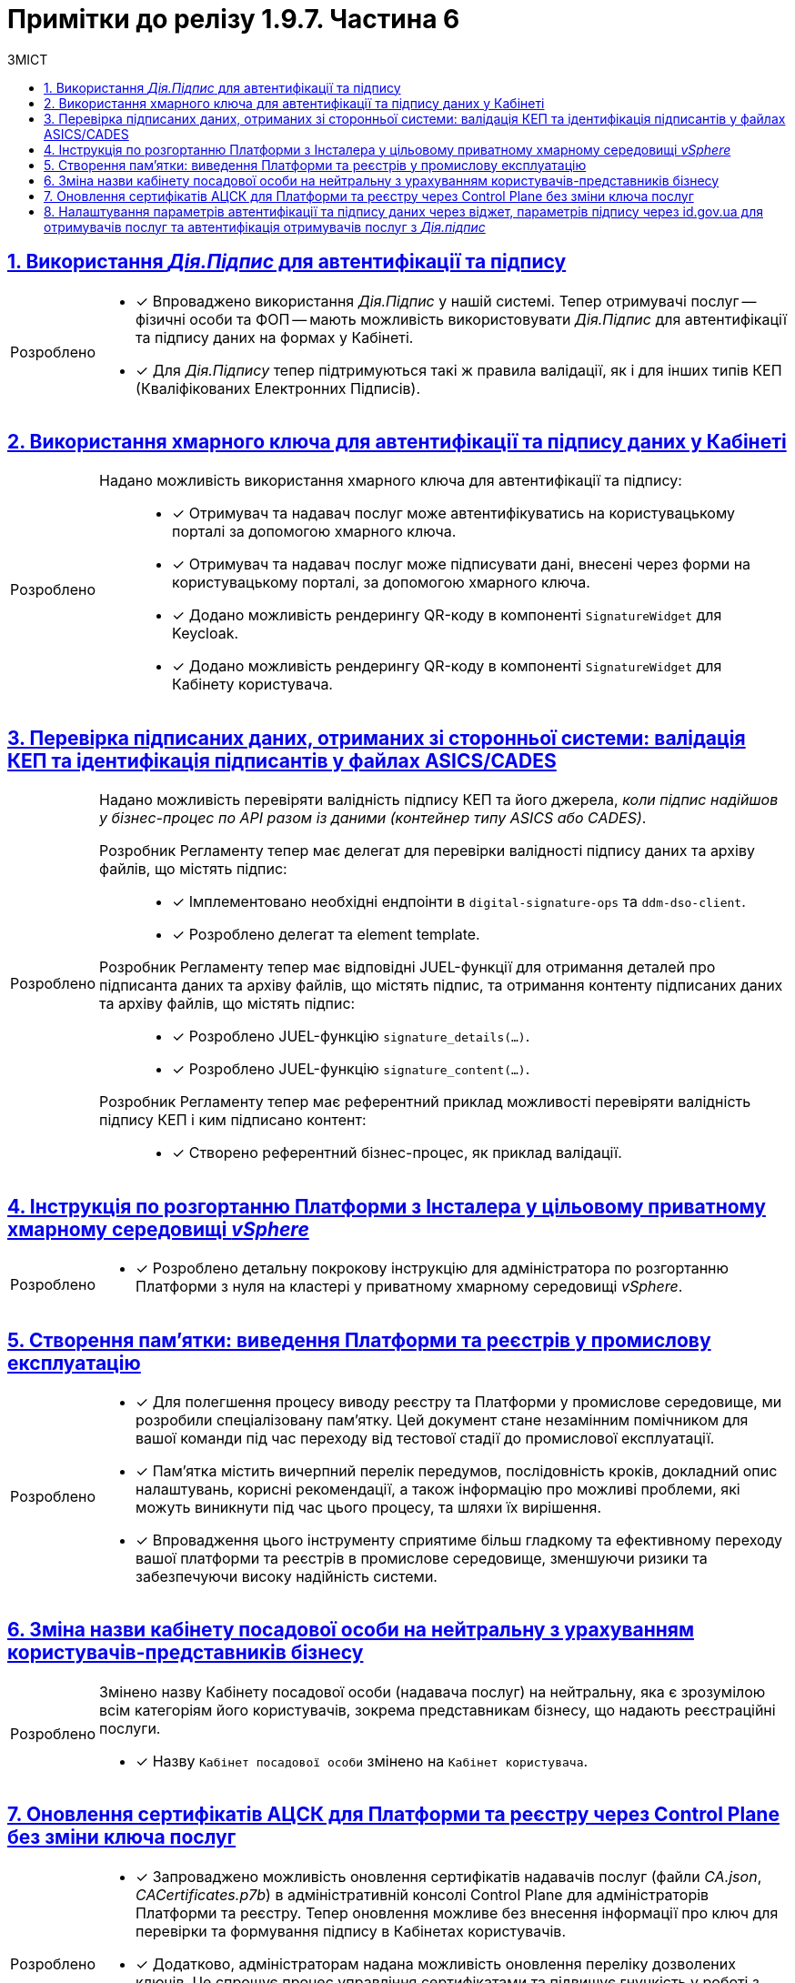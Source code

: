 = Примітки до релізу 1.9.7. Частина 6
:toc:
:toc-title: ЗМІСТ
:sectnums:
:sectlinks:
:sectanchors:
:note-caption: Покращено
:tip-caption: Розроблено
:caution-caption: Інше
:important-caption: Виправлено
:warning-caption: Покращення безпеки

== Використання _Дія.Підпис_ для автентифікації та підпису
//MDTUDDM-23534
//TODO: first.xlsx

[TIP]
====

* [*] Впроваджено використання _Дія.Підпис_ у нашій системі. Тепер отримувачі послуг -- фізичні особи та ФОП -- мають можливість використовувати _Дія.Підпис_ для автентифікації та підпису даних на формах у Кабінеті.

* [*] Для _Дія.Підпису_ тепер підтримуються такі ж правила валідації, як і для інших типів КЕП (Кваліфікованих Електронних Підписів).
====

== Використання хмарного ключа для автентифікації та підпису даних у Кабінеті
//MDTUDDM-23533
//TODO: first.xlsx

[TIP]
====

Надано можливість використання хмарного ключа для автентифікації та підпису: ::

* [*] Отримувач та надавач послуг може автентифікуватись на користувацькому порталі за допомогою хмарного ключа.

* [*] Отримувач та надавач послуг може підписувати дані, внесені через форми на користувацькому порталі, за допомогою хмарного ключа.

* [*] Додано можливість рендерингу QR-коду в компоненті `SignatureWidget` для Keycloak.

* [*] Додано можливість рендерингу QR-коду в компоненті `SignatureWidget` для Кабінету користувача.
====

== Перевірка підписаних даних, отриманих зі сторонньої системи: валідація КЕП та ідентифікація підписантів у файлах ASICS/CADES
//MDTUDDM-26500
//TODO: first.xlsx

[TIP]
====
Надано можливість перевіряти валідність підпису КЕП та його джерела, _коли підпис надійшов у бізнес-процес по API разом із даними (контейнер типу ASICS або CADES)_.

Розробник Регламенту тепер має делегат для перевірки валідності підпису даних та архіву файлів, що містять підпис: ::

* [*] Імплементовано необхідні ендпоінти в `digital-signature-ops` та `ddm-dso-client`.

* [*] Розроблено делегат та element template.

Розробник Регламенту тепер має відповідні JUEL-функції для отримання деталей про підписанта даних та архіву файлів, що містять підпис, та отримання контенту підписаних даних та архіву файлів, що містять підпис: ::

* [*] Розроблено JUEL-функцію `signature_details(...)`.

* [*] Розроблено JUEL-функцію `signature_content(...)`.

Розробник Регламенту тепер має референтний приклад можливості перевіряти валідність підпису КЕП і ким підписано контент: ::

* [*] Створено референтний бізнес-процес, як приклад валідації.
====

== Інструкція по розгортанню Платформи з Інсталера у цільовому приватному хмарному середовищі _vSphere_
//MDTUDDM-26142
//TODO: first.xlsx

[TIP]
====
* [*] Розроблено детальну покрокову інструкцію для адміністратора по розгортанню Платформи з нуля на кластері у приватному хмарному середовищі _vSphere_.
====

== Створення пам'ятки: виведення Платформи та реєстрів у промислову експлуатацію
//MDTUDDM-22886
//TODO: first.xlsx

[TIP]
====
* [*] Для полегшення процесу виводу реєстру та Платформи у промислове середовище, ми розробили спеціалізовану пам'ятку. Цей документ стане незамінним помічником для вашої команди під час переходу від тестової стадії до промислової експлуатації.

* [*] Пам'ятка містить вичерпний перелік передумов, послідовність кроків, докладний опис налаштувань, корисні рекомендації, а також інформацію про можливі проблеми, які можуть виникнути під час цього процесу, та шляхи їх вирішення.

* [*] Впровадження цього інструменту сприятиме більш гладкому та ефективному переходу вашої платформи та реєстрів в промислове середовище, зменшуючи ризики та забезпечуючи високу надійність системи.
====

== Зміна назви кабінету посадової особи на нейтральну з урахуванням користувачів-представників бізнесу
//MDTUDDM-26959
//TODO: first.xlsx

[TIP]
====
Змінено назву Кабінету посадової особи (надавача послуг) на нейтральну, яка є зрозумілою всім категоріям його користувачів, зокрема представникам бізнесу, що надають реєстраційні послуги.

* [*] Назву `Кабінет посадової особи` змінено на `Кабінет користувача`.
====

== Оновлення сертифікатів АЦСК для Платформи та реєстру через Control Plane без зміни ключа послуг
//MDTUDDM-22895
//TODO: first.xlsx

[TIP]
====
* [*] Запроваджено можливість оновлення сертифікатів надавачів послуг (файли _CA.json_, _CACertificates.p7b_) в адміністративній консолі Control Plane для адміністраторів Платформи та реєстру. Тепер оновлення можливе без внесення інформації про ключ для перевірки та формування підпису в Кабінетах користувачів.

* [*] Додатково, адміністраторам надана можливість оновлення переліку дозволених ключів. Це спрощує процес управління сертифікатами та підвищує гнучкість у роботі з сертифікатами надавачів послуг.

Це оновлення робить управління сертифікатами більш зручним та ефективним, мінімізуючи зусилля адміністраторів при забезпеченні безпеки та актуальності даних.
====

== Налаштування параметрів автентифікації та підпису даних через віджет, параметрів підпису через id.gov.ua для отримувачів послуг та автентифікація отримувачів послуг з _Дія.підпис_
//MDTUDDM-22796
//TODO: first.xlsx

[TIP]
====

* [*] Внесено зміни, що дозволяють адміністраторам реєстру налаштовувати для користувачів Кабінету отримувачів послуг специфічний спосіб підпису даних та вибирати віджет як метод автентифікації. Користувачам Кабінету тепер доступний лише один, визначений адміністратором, спосіб автентифікації.

* [*] Для користувачів ФО та ФОП імплементована можливість автентифікації за допомогою _Дія.підпису_ та _BankID_ з урахуванням обраного ними режиму автентифікації: "Для громадян" чи "Для бізнесу".

* [*] Користувачам ФОП і представникам ФОП та ЮО надана можливість автентифікації в Кабінеті через сервіс `id.gov.ua`, використовуючи КЕП.

* [*] Забезпечено можливість для користувачів підписувати дані за допомогою файлового та апаратного КЕПу у віджеті підпису, налаштованому через `id.gov.ua`, що підвищує гнучкість та зручність у використанні платформи.

Ці оновлення значно розширюють функціональність Кабінету отримувачів послуг, пропонуючи більше варіантів автентифікації та підпису, тим самим вдосконалюючи взаємодію користувачів із системою.
====

////

== Створення proxy-сервера для geoserver для підтримки розподілення за ієрархічною моделлю (RLS)

[TIP]
====
* [*] Введено підтримку для розподілення рівнів доступу користувачів за ієрархічною моделлю Row-level security (RLS) для компонента `geoserver`.

* [*] Користувач може мати доступ до даних з геосервера відповідно до свого рівня доступу в RLS.

* [*] Згідно з налаштуванням RLS із метаданих (регламенту), сервіс зчитує `jwtAttribute` із токена поточного користувача, і використовує результат для внесення додаткового параметра запита в геосервері.
====

== Публічний API на читання даних

[TIP]
====

Розробка публічних інтерфейсів ::

* [*] У цьому релізі ми розширили можливості нашого API. Тепер, окрім внутрішнього API, розробники можуть відкривати публічний API для доступу до даних. Користувачі, які не пройшли аутентифікацію, тепер можуть переглядати публічні дані реєстру.

* [*] Імплементовано можливість налаштовувати доступ до представлень та REST API реєстру для неавтентифікованих користувачів.

Автоматична публікація в Open API ::

* [*] Тепер налаштовані точки доступу автоматично публікуються в openapi-специфікації API-сервісу. Це робить інтеграцію та документацію API простішою.

Оптимізація завантаження ::

* [*] Впроваджено TTL-based кешування для `GET`-запитів, коли йде мова про посилання до API-документації. Це зменшує навантаження на наш сервіс Kong API Gateway та прискорює доступ до інформації.

Розширені можливості в адмін-консолі Control Plane ::

* [*] В адмін-консолі Control Plane додано новий інструмент для керування публічним доступом. Ви зможете налаштовувати, редагувати, блокувати або розблоковувати доступ до публічних даних реєстру.

Моніторинг API::

* [*] Імплементовано моніторинг показників виконання та кількості запитів до публічного API. Тепер ці метрики можна легко контролювати завдяки новому Grafana-dashboard.
====

== Рейт-ліміти на запити на читання даних публічного API

[TIP]
====

Розширені можливості в адмін-консолі Control Plane ::

* [*] Реалізовано можливість в адміністративній панелі Control Plane встановлювати рейт-ліміти для запитів на читання даних для публічних точок доступу API.

Моніторинг рейт-лімітів ::

* [*] Імплементовано моніторинг показників виконання та кількості запитів до публічного API. Тепер ці метрики можна легко контролювати завдяки новому Grafana-dashboard.
====

== Використання dependency track для збереження даних інвентаризації компонентів Платформи

[TIP]
====

Механізм для збереження даних інвентаризації ::

* [*] Реалізовано механізм збору даних інвентаризації залежностей у форматі BOM's (_наприклад, CycloneDX SBOM_).

* [*] Встановлено та налаштовано dependency track-додаток з необхідними модулями: автентифікація, моніторинг, резервні копії тощо.

* [*] Налаштовано Dependency Track Vulnerability Policies та інтегровано з зовнішніми сервісами для аналізу вразливостей.

* [*] Проведено аналіз Rest API dependency track та визначено механізм доставки репорту inventory management до кінцевого користувача.

Надано можливість отримувати Dependency Management Report ::

* [*] Перелік 3rd party залежностей, їх версій, ліцензій, аналіз по кожному компоненту системи.

* [*] Порівняння використовуваних версій з поточними версіями кожної залежності.

* [*] Визначення major чи minor оновлень.

* [*] Інформація про LTS дати для кожної залежності (потребує POC).

Це оновлення значно покращує процес управління інвентаризацією компонентів Платформи, забезпечуючи більшу прозорість та контроль над залежностями та вразливостями системи.
====

== Можливість вивантаження файлів з Edit Grid

[TIP]
====

* [*] Розширено можливості компонента моделювання форм -- *Edit Grid*. Надавачі та отримувачі послуг тепер можуть легко завантажувати та переглядати файли прямо з табличного компонента одним натисканням кнопки.
====

== Можливість завантажувати файли більші за 50 рядків

[TIP]
====

* [*] Додано можливість завантаження csv-файлу з кількістю записів, що перевищує 50. Так отримувач та надавач послуг можуть з легкістю вносити масивні зміни в рамках бізнес-процесу за одну транзакцію.

* [*] Введено новий компонент моделювання UI-форм -- *Data Import*. З його допомогою розробник регламенту може легко налаштовувати імпорт даних з csv-файлу прямо в бізнес-процес. Це значно спрощує та автоматизує роботу з даними.

* [*] Розроблено делегат *Async Data Load Csv Delegate* для відправлення повідомлень в Kafka про CSV batch load. Це поліпшує комунікацію та забезпечує швидке отримання статусів.

* [*] При завантаженні даних з csv-файлу в дата-фабрику, імплементовано попередню валідацію. Це дозволяє швидко виявляти та виправляти помилки.

* [*] Listener у bpms-сервісі тепер може отримувати повідомлення від Kafka та інформувати БП про завершення обробки csv-файлу, що робить процес більш прозорим.

* [*] Розроблено референтний приклад використання batch-load у бізнес-процесі. Він демонструє можливість завантаження понад 50 рядків.
====

== Можливість редагувати параметри реєстру залежно від його версії

[TIP]
====

* [*] Впроваджено можливість в інтерфейсі Control Plane редагувати параметри реєстру, враховуючи його конкретну версію. Це гарантує сумісність і стабільність роботи реєстрів незалежно від їхньої версії.

* [*] Реалізовано можливість підтримки декількох версій Control Plane, що збігаються із версіями реєстрів. Таким чином, кожна версія реєстру має свої специфічні налаштування, адаптовані під її особливості.

====

== Спрощений процес розробки регламенту через мастер-версію для форм і бізнес-процесів та захист від перезапису змін

[TIP]
====

* [*] Полегшено розробку регламенту реєстру. Тепер для внесення до UI-форм та моделей процесів не потрібно створювати окрему версію-кандидат. Розробник та моделювальник можуть вносити зміни прямо у мастер-версію.

* [*] Моделювальник регламенту тепер може прямо у мастер-версії створювати, копіювати, редагувати чи видаляти бізнес-процеси та UI-форми. Це сприяє швидшому застосуванню змін. Результат публікації змін можна перевірити у розділі "Огляд версії".

* [*] Реалізовано вбудований механізм, який гарантує, що зміни не будуть випадково перезаписані, забезпечуючи надійний захист від непередбачуваних ситуацій у процесі розробки.
====

== Інструкція для перегляду та перевірки внесених змін до моделі даних версії-кандидата в ізоляції без необхідності їх інтеграції в мастер-версію

[TIP]
====

* [*] Впроваджено стандартну процедуру для перевірки змін моделі даних перед їх інтеграцією в мастер-версію.

* [*] Розроблено детальну інструкцію, яка включає кроки для створення таблиць, налаштування критеріїв пошуку, первинного завантаження даних та перевірки у тимчасовій БД через pgAdmin. Цей посібник гарантує правильне та ефективне впровадження змін розробниками регламенту.

====

== Індикація наявності конфліктних змін на рівні складових версії-кандидата при перегляді

[TIP]
====

* [*] Розширено можливості Адміністративного порталу. Тепер розробники може з легкістю виявляти та переглядати конфліктні зміни відносно майстер-версії на сторінці Огляд версії.

* [*] Яскраві індикатори поруч із назвами файлів допомагають миттєво розібратися в статусі змін. При наведенні курсора, розробник отримує зрозумілу підказку.

* [*] При виявленні конфліктних змін у складовій регламенту, їх деталі автоматично розгортаються, що допомагає розробникам швидко орієнтуватися у ситуації.
====

== Частковий відкат окремих складових версії-кандидату до стану мастер-версії для спрощення розв'язання конфліктів

[TIP]
====
* [*] Реалізовано функціональність для розробників регламенту: тепер можна відкотити зміни в окремих файлах назад до стану майстер-версії. Такий інструмент дозволяє швидко та безболісно уникати конфліктів, не видаляючи або перестворюючи версію-кандидат при зіткненні з конфліктами.
====

== Можливість налаштовувати розмір пула в rest-api та кafka-api

[TIP]
====

* [*] Реалізовано можливість налаштовувати розмір пула з’єднань, специфічного для сервісів `rest-api` та `kafka-api`. Це дозволяє оптимізувати роботу сервісів з урахуванням потреб користувачів.

* [*] Додано параметр *Maximum pool size*, що дозволяє встановити максимальну кількість одночасних з'єднань із базою даних. Пул з'єднань гарантує, що використовується найбільше ефективна кількість з'єднань, забезпечуючи оптимальну продуктивність системи.
====

== Налаштування каналів зв'язку в Кабінеті користувача

[TIP]
====

Керування електронною поштою у Кабінеті користувача ::

* [*] Можливість перегляду налаштувань електронної пошти.

* [*] Внесення або видалення електронної адреси. Підтвердження даних за допомогою OTP-коду.

* [*] Опції активації та деактивації електронних адрес.

Перегляд inbox-повідомлень ::

* [*] Надавачам послуг надана можливість перегляду повідомлень у розділі _Повідомлення_ у Кабінеті. Ця функція активована автоматично.н

Моделювання шаблонів повідомлень ::

* [*] Налаштування шаблону повідомлень у різні Кабінети з урахуванням ролі користувача: CITIZEN/OFFICER.
====

== Відправка inbox- та email-нотифікацій посадовим особам

[TIP]
====

* [*] Реалізовано можливість отримувати та переглядати inbox-повідомлення у Кабінеті користувача надавачами послуг.

* [*] Реалізовано можливість отримувати та переглядати email-повідомлення у Кабінеті користувача надавачами послуг.

{empty}

Моделювання нотифікацій ::

* [*] Моделювання повідомлень доступне для каналів inbox та email.

* [*] Надсилання повідомлень у різні Кабінети з одного шаблону з урахуванням ролі користувача: `CITIZEN`/`OFFICER`.

* [*] Шаблон `channel-confirmation` модифіковано, враховуючи роль користувача.

* [*] Розроблено референтний бізнес-процес для відправлення повідомлень надавачам послуг.

{empty}

Розробка нового інтеграційного розширення ::

* [*] Імплементовано делегат *Send user notification v2*. Шаблон делегата інтегровано в Адміністративний портал для розширення можливостей бізнес-процесів.

====

== Інструкція. Автентифікація посадових осіб, єдина для групи реєстрів завдяки ручним налаштуванням

[TIP]
====

* [*] Впроваджено можливість адміністраторам реєстрів об'єднувати реєстри у групу, щоб забезпечити спрощену та єдину автентифікацію для надавачів послуг у рамках цієї групи.

* [*] Для зручності користувачів, розроблено детальну інструкцію, яка крок за кроком допоможе налаштувати цю функціональність.
====

== Навчальний курс для адміністраторів реєстрів

[TIP]
====

* [*] Представлено новий навчальний курс, призначений для адміністраторів реєстрів, який охоплює весь спектр обов'язків та функціональностей, необхідних для підвищення компетенцій у керуванні та адмініструванні реєстрів на Платформі.

* [*] Курс включає:

** [*] Вступ до ролі адміністратора реєстру.

** [*] Повний огляд обов'язків та вимог до адміністратора.

** [*] Докладні інструкції по розгортанню та редагуванню конфігурації реєстру.

** [*] Налаштування локального та робочого середовища.

** [*] Керування реєстрами через Control Plane, включаючи налаштування конфігурацій, ключів, сертифікатів, DNS-імен та інших компонентів.

** [*] Опис процесів резервного копіювання, відновлення та оновлення реєстру.

** [*] Практичні аспекти логування подій та моніторингу метрик Платформи та адміністрування бізнес-процесів.

** [*] Управління користувачами та ролями.
====

////